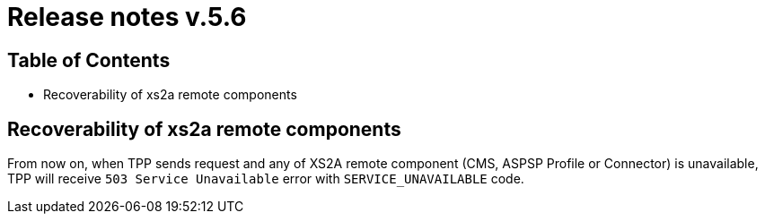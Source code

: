 = Release notes v.5.6

== Table of Contents

* Recoverability of xs2a remote components

== Recoverability of xs2a remote components

From now on, when TPP sends request and any of XS2A remote component (CMS, ASPSP Profile or Connector) is unavailable,
TPP will receive `503 Service Unavailable` error with `SERVICE_UNAVAILABLE` code.
